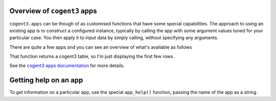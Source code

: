.. _apps:

Overview of ``cogent3`` apps
============================

``cogent3.apps`` can be though of as customised functions that have some special capabilities. The approach to using an existing app is to construct a configured instance, typically by calling the app with some argument values tuned for your particular case. You then apply it to input data by simply calling, without specifying any arguments.

There are quite a few apps and you can see an overview of what's available as follows

.. jupyter-execute::

    from cogent3 import available_apps
    
    apps = available_apps()
    
    apps.head()

That function returns a cogent3 table, so I'm just displaying the first few rows.

See the `cogent3 apps documentation <https://cogent3.org/doc/app/index.html>`_ for more details.

.. index::
    pair: app_help(); help()

Getting help on an app
======================

To get information on a particular app, use the special ``app_help()`` function, passing the name of the app as a string.

.. jupyter-execute::

    from cogent3 import app_help
	
	app_help("model")

